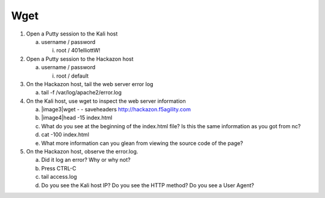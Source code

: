 Wget
~~~~~~~~~~~~~~~~~~~~~~~~~~~~~~~~~~~~~~~~~~~~~~

1. Open a Putty session to the Kali host

   a. username / password

      i. root / 401elliottW!

2. Open a Putty session to the Hackazon host

   a. username / password

      i. root / default

3. On the Hackazon host, tail the web server error log

   a. tail -f /var/log/apache2/error.log

4. On the Kali host, use wget to inspect the web server information

   a. |image3|\ wget - - saveheaders http://hackazon.f5agility.com

   b. |image4|\ head -15 index.html

   c. What do you see at the beginning of the index.html file? Is this
      the same information as you got from nc?

   d. cat -100 index.html

   e. What more information can you glean from viewing the source code
      of the page?

5. On the Hackazon host, observe the error.log.

   a. Did it log an error? Why or why not?

   b. Press CTRL-C

   c. tail access.log

   d. Do you see the Kali host IP? Do you see the HTTP method? Do you
      see a User Agent?
